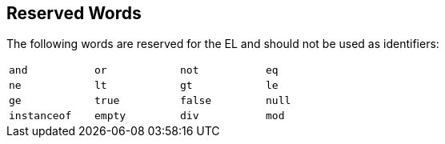 == Reserved Words

The following words are reserved for the EL and should not be used as identifiers:

[options="noheader",width="50%"]
|===
|`and` |`or` |`not` |`eq` 

|`ne`  |`lt` |`gt` |`le` 

|`ge` |`true` |`false` |`null` 

|`instanceof`|`empty`|`div` |`mod`
|===